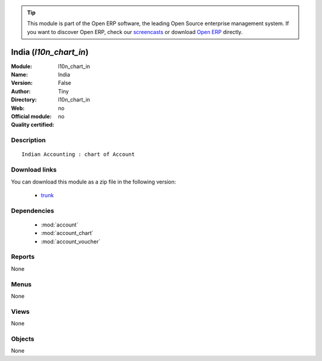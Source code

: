 
.. module:: l10n_chart_in
    :synopsis: India 
    :noindex:
.. 

.. raw:: html

      <br />
    <link rel="stylesheet" href="../_static/hide_objects_in_sidebar.css" type="text/css" />

.. tip:: This module is part of the Open ERP software, the leading Open Source 
  enterprise management system. If you want to discover Open ERP, check our 
  `screencasts <href="http://openerp.tv>`_ or download 
  `Open ERP <href="http://openerp.com>`_ directly.

.. raw:: html

    <div class="js-kit-rating" title="" permalink="" standalone="yes" path="/l10n_chart_in"></div>
    <script src="http://js-kit.com/ratings.js"></script>

India (*l10n_chart_in*)
=======================
:Module: l10n_chart_in
:Name: India
:Version: False
:Author: Tiny
:Directory: l10n_chart_in
:Web: 
:Official module: no
:Quality certified: no

Description
-----------

::

  Indian Accounting : chart of Account

Download links
--------------

You can download this module as a zip file in the following version:

  * `trunk </download/modules/trunk/l10n_chart_in.zip>`_


Dependencies
------------

 * :mod:`account`
 * :mod:`account_chart`
 * :mod:`account_voucher`

Reports
-------

None


Menus
-------


None


Views
-----


None



Objects
-------

None
